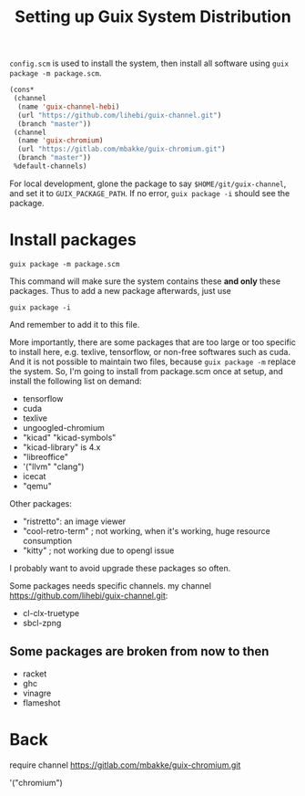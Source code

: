 #+TITLE: Setting up Guix System Distribution

=config.scm= is used to install the system, then install all software
using =guix package -m package.scm=.

#+BEGIN_SRC lisp
(cons*
 (channel
  (name 'guix-channel-hebi)
  (url "https://github.com/lihebi/guix-channel.git")
  (branch "master"))
 (channel
  (name 'guix-chromium)
  (url "https://gitlab.com/mbakke/guix-chromium.git")
  (branch "master"))
 %default-channels)
#+END_SRC


For local development, glone the package to say
=$HOME/git/guix-channel=, and set it to =GUIX_PACKAGE_PATH=. If no
error, =guix package -i= should see the package.

* Install packages
#+begin_example
guix package -m package.scm
#+end_example

This command will make sure the system contains these *and only* these
packages. Thus to add a new package afterwards, just use

#+begin_example
guix package -i
#+end_example

And remember to add it to this file.

More importantly, there are some packages that are too large or too
specific to install here, e.g. texlive, tensorflow, or non-free
softwares such as cuda. And it is not possible to maintain two files,
because =guix package -m= replace the system. So, I'm going to install
from package.scm once at setup, and install the following list on
demand:

- tensorflow
- cuda
- texlive
- ungoogled-chromium
- "kicad" "kicad-symbols" 
- "kicad-library" is 4.x
- "libreoffice"
- '("llvm" "clang")
- icecat
- "qemu"

Other packages:
- "ristretto": an image viewer
- "cool-retro-term"                   ; not working, when it's working, huge resource consumption
- "kitty"                             ; not working due to opengl issue


I probably want to avoid upgrade these packages so often.

Some packages needs specific channels. my channel
https://github.com/lihebi/guix-channel.git:
- cl-clx-truetype
- sbcl-zpng

** Some packages are broken from now to then

- racket
- ghc
- vinagre
- flameshot

* Back

require channel https://gitlab.com/mbakke/guix-chromium.git

'("chromium")
